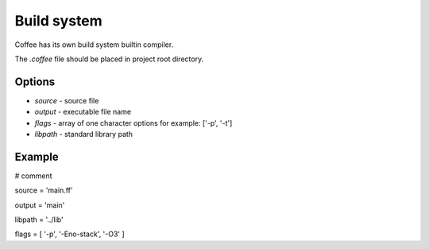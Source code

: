 Build system
============

Coffee has its own build system builtin compiler.

The `.coffee` file should be placed in project root
directory.


Options
-------
* `source` - source file
* `output` - executable file name
* `flags` - array of one character options for example: ['-p', '-t']
* `libpath` - standard library path


Example
-------

# comment

source = 'main.ff'

output = 'main'

libpath = '../lib'

flags = [ '-p', '-Eno-stack', '-O3' ]
